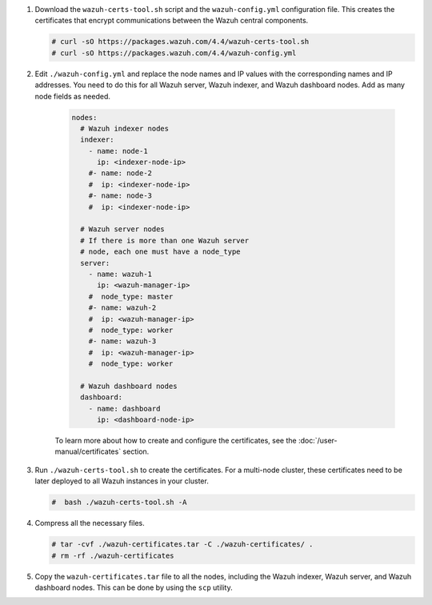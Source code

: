 .. Copyright (C) 2015, Wazuh, Inc.

#. Download the ``wazuh-certs-tool.sh`` script and the ``wazuh-config.yml`` configuration file. This creates the certificates that encrypt communications between the Wazuh central components.

   .. code-block:: console

    # curl -sO https://packages.wazuh.com/4.4/wazuh-certs-tool.sh
    # curl -sO https://packages.wazuh.com/4.4/wazuh-config.yml

#. Edit ``./wazuh-config.yml`` and replace the node names and IP values with the corresponding names and IP addresses. You need to do this for all Wazuh server, Wazuh indexer, and Wazuh dashboard nodes. Add as many node fields as needed.

      .. code-block:: yaml

        nodes:
          # Wazuh indexer nodes
          indexer:
            - name: node-1
              ip: <indexer-node-ip>
            #- name: node-2
            #  ip: <indexer-node-ip>
            #- name: node-3
            #  ip: <indexer-node-ip>

          # Wazuh server nodes
          # If there is more than one Wazuh server 
          # node, each one must have a node_type
          server:
            - name: wazuh-1
              ip: <wazuh-manager-ip>
            #  node_type: master
            #- name: wazuh-2
            #  ip: <wazuh-manager-ip>
            #  node_type: worker
            #- name: wazuh-3
            #  ip: <wazuh-manager-ip>
            #  node_type: worker

          # Wazuh dashboard nodes
          dashboard:
            - name: dashboard
              ip: <dashboard-node-ip>

           
      To learn more about how to create and configure the certificates, see the :doc:`/user-manual/certificates` section.

#. Run ``./wazuh-certs-tool.sh`` to create the certificates. For a multi-node cluster, these certificates need to be later deployed to all Wazuh instances in your cluster.

   .. code-block:: console

     #  bash ./wazuh-certs-tool.sh -A

#. Compress all the necessary files.

   .. code-block:: console

     # tar -cvf ./wazuh-certificates.tar -C ./wazuh-certificates/ .
     # rm -rf ./wazuh-certificates


#. Copy the ``wazuh-certificates.tar`` file to all the nodes, including the Wazuh indexer, Wazuh server, and Wazuh dashboard nodes. This can be done by using the ``scp`` utility. 

.. End of include file
